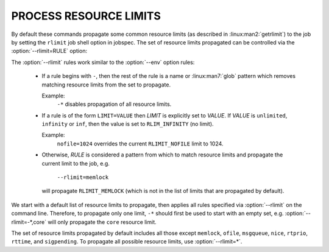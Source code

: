 PROCESS RESOURCE LIMITS
=======================

By default these commands propagate some common resource limits (as described
in :linux:man2:`getrlimit`) to the job by setting the ``rlimit`` job shell
option in jobspec.  The set of resource limits propagated can be controlled
via the :option:`--rlimit=RULE` option:

.. option:: --rlimit=RULE

    Control how process resource limits are propagated with *RULE*. Rules
    are applied in the order in which they are used on the command line.
    This option may be used multiple times.

The :option:`--rlimit` rules work similar to the :option:`--env` option rules:

 * If a rule begins with ``-``, then the rest of the rule is a name or
   :linux:man7:`glob` pattern which removes matching resource limits from
   the set to propagate.

   Example:
     ``-*`` disables propagation of all resource limits.

 * If a rule is of the form ``LIMIT=VALUE`` then *LIMIT* is explicitly
   set to *VALUE*. If *VALUE* is ``unlimited``, ``infinity`` or ``inf``,
   then the value is set to ``RLIM_INFINITY`` (no limit).

   Example:
     ``nofile=1024`` overrides the current ``RLIMIT_NOFILE`` limit to 1024.

 * Otherwise, *RULE* is considered a pattern from which to match resource
   limits and propagate the current limit to the job, e.g.

      ``--rlimit=memlock``

   will propagate ``RLIMIT_MEMLOCK`` (which is not in the list of limits
   that are propagated by default).

We start with a default list of resource limits to propagate,
then applies all rules specified via :option:`--rlimit` on the command line.
Therefore, to propagate only one limit, ``-*`` should first be used to
start with an empty set, e.g. :option:`--rlimit=-*,core` will only propagate
the ``core`` resource limit.

The set of resource limits propagated by default includes all those except
``memlock``, ``ofile``, ``msgqueue``, ``nice``, ``rtprio``, ``rttime``,
and ``sigpending``. To propagate all possible resource limits, use
:option:`--rlimit=*`.

